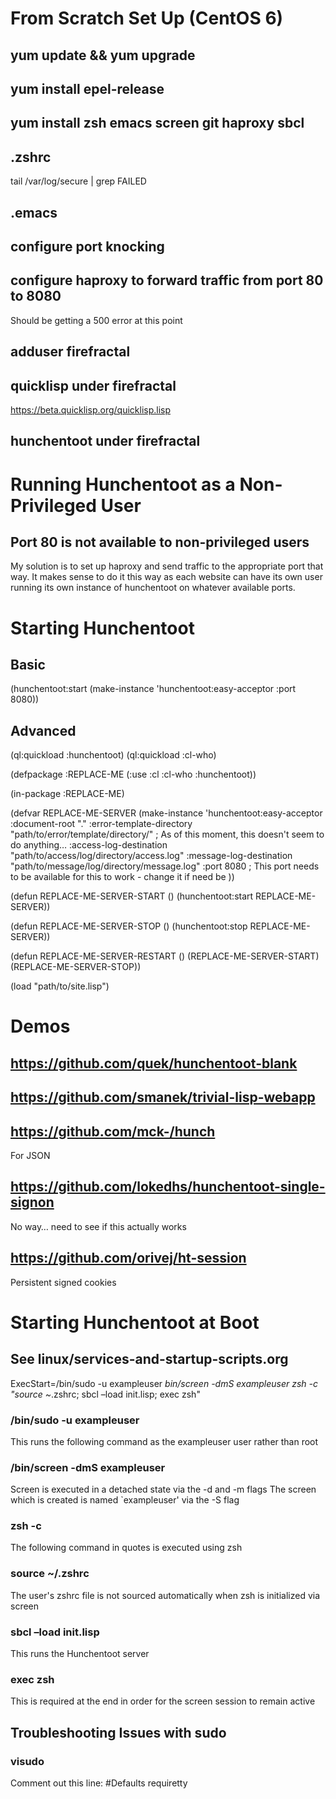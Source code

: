 * From Scratch Set Up (CentOS 6)

** yum update && yum upgrade

** yum install epel-release

** yum install zsh emacs screen git haproxy sbcl

** .zshrc
	 tail /var/log/secure | grep FAILED

** .emacs

** configure port knocking

** configure haproxy to forward traffic from port 80 to 8080
	 Should be getting a 500 error at this point

** adduser firefractal

** quicklisp under firefractal
	 https://beta.quicklisp.org/quicklisp.lisp

** hunchentoot under firefractal


* Running Hunchentoot as a Non-Privileged User

** Port 80 is not available to non-privileged users
	 My solution is to set up haproxy and send traffic to the appropriate port that way.
	 It makes sense to do it this way as each website can have its own user running its own instance of hunchentoot on whatever available ports.


* Starting Hunchentoot

** Basic
(hunchentoot:start (make-instance 'hunchentoot:easy-acceptor :port 8080))

** Advanced
(ql:quickload :hunchentoot)
(ql:quickload :cl-who)

(defpackage :REPLACE-ME
	(:use :cl :cl-who :hunchentoot))

(in-package :REPLACE-ME)

(defvar REPLACE-ME-SERVER
	(make-instance 'hunchentoot:easy-acceptor
		:document-root "."
		:error-template-directory "path/to/error/template/directory/" ; As of this moment, this doesn't seem to do anything...
		:access-log-destination "path/to/access/log/directory/access.log"
		:message-log-destination "path/to/message/log/directory/message.log"
		:port 8080 ; This port needs to be available for this to work - change it if need be
	))

(defun REPLACE-ME-SERVER-START ()
	(hunchentoot:start
		REPLACE-ME-SERVER))

(defun REPLACE-ME-SERVER-STOP ()
	(hunchentoot:stop
		REPLACE-ME-SERVER))

(defun REPLACE-ME-SERVER-RESTART ()
	(REPLACE-ME-SERVER-START)
	(REPLACE-ME-SERVER-STOP))

(load "path/to/site.lisp")


* Demos

** https://github.com/quek/hunchentoot-blank

** https://github.com/smanek/trivial-lisp-webapp

** https://github.com/mck-/hunch
	 For JSON

** https://github.com/lokedhs/hunchentoot-single-signon
	 No way... need to see if this actually works

** https://github.com/orivej/ht-session
	 Persistent signed cookies


* Starting Hunchentoot at Boot

** See linux/services-and-startup-scripts.org
ExecStart=/bin/sudo -u exampleuser /bin/screen -dmS exampleuser zsh -c "source ~/.zshrc; sbcl --load init.lisp; exec zsh"

*** /bin/sudo -u exampleuser
		This runs the following command as the exampleuser user rather than root

*** /bin/screen -dmS exampleuser
		Screen is executed in a detached state via the -d and -m flags
		The screen which is created is named `exampleuser' via the -S flag

*** zsh -c
		The following command in quotes is executed using zsh

*** source ~/.zshrc
		The user's zshrc file is not sourced automatically when zsh is initialized via screen

*** sbcl --load init.lisp
		This runs the Hunchentoot server

*** exec zsh
		This is required at the end in order for the screen session to remain active

** Troubleshooting Issues with sudo

*** visudo
		Comment out this line:
		#Defaults    requiretty


